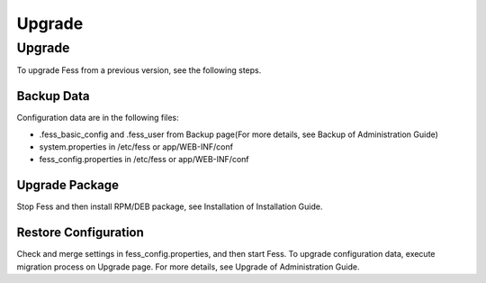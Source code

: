 =======
Upgrade
=======

Upgrade
=======

To upgrade Fess from a previous version, see the following steps.

Backup Data
-----------

Configuration data are in the following files:

* .fess_basic_config and .fess_user from Backup page(For more details, see Backup of Administration Guide)
* system.properties in /etc/fess or app/WEB-INF/conf
* fess_config.properties in /etc/fess or app/WEB-INF/conf

Upgrade Package
---------------

Stop Fess and then install RPM/DEB package, see Installation of Installation Guide.

Restore Configuration
---------------------

Check and merge settings in fess_config.properties, and then start Fess.
To upgrade configuration data, execute migration process on Upgrade page.
For more details, see Upgrade of Administration Guide.

